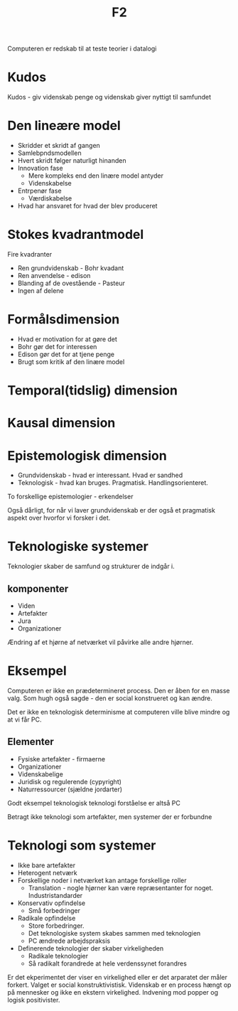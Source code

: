 #+title: F2

Computeren er redskab til at teste teorier i datalogi

* Kudos
Kudos - giv videnskab penge og videnskab giver nyttigt til samfundet

* Den lineære model
+ Skridder et skridt af gangen
+ Samlebpndsmodellen
+ Hvert skridt følger naturligt hinanden
+ Innovation fase
  + Mere kompleks end den linære model antyder
  + Videnskabelse
+ Entrpenør fase
  + Værdiskabelse
+ Hvad har ansvaret for hvad der blev produceret

* Stokes kvadrantmodel
Fire kvadranter
+ Ren grundvidenskab - Bohr kvadant
+ Ren anvendelse - edison
+ Blanding af de ovestående - Pasteur
+ Ingen af delene

* Formålsdimension
+ Hvad er motivation for at gøre det
+ Bohr gør det for interessen
+ Edison gør det for at tjene penge
+ Brugt som kritik af den linære model

* Temporal(tidslig) dimension

* Kausal dimension

* Epistemologisk dimension
+ Grundvidenskab - hvad er interessant. Hvad er sandhed
+ Teknologisk - hvad kan bruges. Pragmatisk. Handlingsorienteret.
To forskellige epistemologier - erkendelser

Også dårligt, for når vi laver grundvidenskab er der også et pragmatisk aspekt over hvorfor vi forsker i det.

* Teknologiske systemer
Teknologier skaber de samfund og strukturer de indgår i.

** komponenter
+ Viden
+ Artefakter
+ Jura
+ Organizationer

Ændring af et hjørne af netværket vil påvirke alle andre hjørner.
* Eksempel
Computeren er ikke en prædetermineret process.
Den er åben for en masse valg. Som hugh også sagde - den er social konstrueret og kan ændre.

Det er ikke en teknologisk determinisme at computeren ville blive mindre og at vi får PC.

** Elementer
+ Fysiske artefakter - firmaerne
+ Organizationer
+ Videnskabelige
+ Juridisk og regulerende (cypyright)
+ Naturressourcer (sjældne jordarter)
Godt eksempel teknologisk teknologi forståelse er altså PC

Betragt ikke teknologi som artefakter, men systemer der er forbundne

* Teknologi som systemer
+ Ikke bare artefakter
+ Heterogent netværk
+ Forskellige noder i netværket kan antage forskellige roller
  + Translation - nogle hjørner kan være repræsentanter for noget. Industristandarder

+ Konservativ opfindelse
  + Små forbedringer
+ Radikale opfindelse
  + Store forbedringer.
  + Det teknologiske system skabes sammen med teknologien
  + PC ændrede arbejdspraksis
+ Definerende teknologier der skaber virkeligheden
  + Radikale teknologier
  + Så radikalt forandrede at hele verdenssynet forandres

Er det ekperimentet der viser en virkelighed eller er det arparatet der måler forkert. Valget er social konstruktivistisk.
Videnskab er en process hængt op på mennesker og ikke en ekstern virkelighed. Indvening mod popper og logisk positivister.

